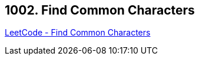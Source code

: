 == 1002. Find Common Characters

https://leetcode.com/problems/find-common-characters/[LeetCode - Find Common Characters]

